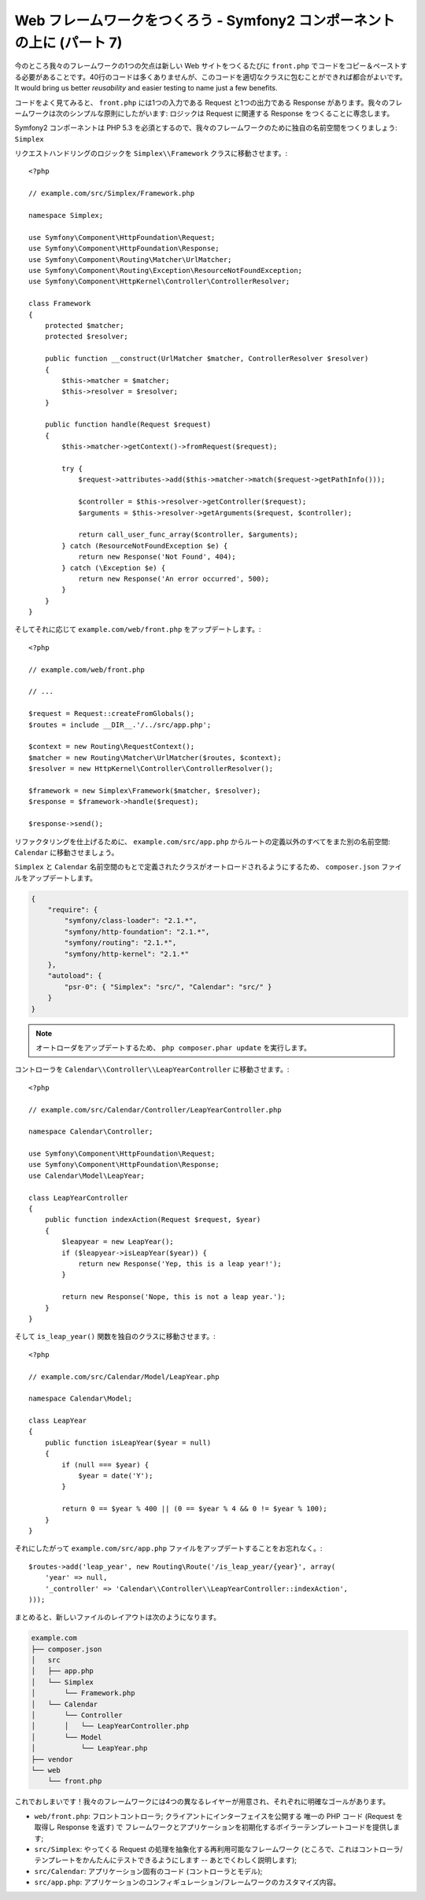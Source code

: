 Web フレームワークをつくろう - Symfony2 コンポーネントの上に (パート 7)
=======================================================================

今のところ我々のフレームワークの1つの欠点は新しい Web サイトをつくるたびに ``front.php`` でコードをコピー＆ペーストする必要があることです。40行のコードは多くありませんが、このコードを適切なクラスに包むことができれば都合がよいです。It would bring us better *reusability* and easier testing to name just
a few benefits.

コードをよく見てみると、 ``front.php`` には1つの入力である
Request と1つの出力である Response があります。我々のフレームワークは次のシンプルな原則にしたがいます: ロジックは Request に関連する Response をつくることに専念します。

Symfony2 コンポーネントは PHP 5.3 を必須とするので、我々のフレームワークのために独自の名前空間をつくりましょう: ``Simplex`` 

リクエストハンドリングのロジックを ``Simplex\\Framework`` クラスに移動させます。::

    <?php

    // example.com/src/Simplex/Framework.php

    namespace Simplex;

    use Symfony\Component\HttpFoundation\Request;
    use Symfony\Component\HttpFoundation\Response;
    use Symfony\Component\Routing\Matcher\UrlMatcher;
    use Symfony\Component\Routing\Exception\ResourceNotFoundException;
    use Symfony\Component\HttpKernel\Controller\ControllerResolver;

    class Framework
    {
        protected $matcher;
        protected $resolver;

        public function __construct(UrlMatcher $matcher, ControllerResolver $resolver)
        {
            $this->matcher = $matcher;
            $this->resolver = $resolver;
        }

        public function handle(Request $request)
        {
            $this->matcher->getContext()->fromRequest($request);

            try {
                $request->attributes->add($this->matcher->match($request->getPathInfo()));

                $controller = $this->resolver->getController($request);
                $arguments = $this->resolver->getArguments($request, $controller);

                return call_user_func_array($controller, $arguments);
            } catch (ResourceNotFoundException $e) {
                return new Response('Not Found', 404);
            } catch (\Exception $e) {
                return new Response('An error occurred', 500);
            }
        }
    }

そしてそれに応じて ``example.com/web/front.php`` をアップデートします。::

    <?php

    // example.com/web/front.php

    // ...

    $request = Request::createFromGlobals();
    $routes = include __DIR__.'/../src/app.php';

    $context = new Routing\RequestContext();
    $matcher = new Routing\Matcher\UrlMatcher($routes, $context);
    $resolver = new HttpKernel\Controller\ControllerResolver();

    $framework = new Simplex\Framework($matcher, $resolver);
    $response = $framework->handle($request);

    $response->send();

リファクタリングを仕上げるために、 ``example.com/src/app.php`` からルートの定義以外のすべてをまた別の名前空間: ``Calendar`` に移動させましょう。

``Simplex`` と ``Calendar`` 名前空間のもとで定義されたクラスがオートロードされるようにするため、 ``composer.json`` ファイルをアップデートします。

.. code-block:: javascript

    {
        "require": {
            "symfony/class-loader": "2.1.*",
            "symfony/http-foundation": "2.1.*",
            "symfony/routing": "2.1.*",
            "symfony/http-kernel": "2.1.*"
        },
        "autoload": {
            "psr-0": { "Simplex": "src/", "Calendar": "src/" }
        }
    }

.. note::

    オートローダをアップデートするため、 ``php composer.phar update`` を実行します。

コントローラを ``Calendar\\Controller\\LeapYearController`` に移動させます。::

    <?php

    // example.com/src/Calendar/Controller/LeapYearController.php

    namespace Calendar\Controller;

    use Symfony\Component\HttpFoundation\Request;
    use Symfony\Component\HttpFoundation\Response;
    use Calendar\Model\LeapYear;

    class LeapYearController
    {
        public function indexAction(Request $request, $year)
        {
            $leapyear = new LeapYear();
            if ($leapyear->isLeapYear($year)) {
                return new Response('Yep, this is a leap year!');
            }

            return new Response('Nope, this is not a leap year.');
        }
    }

そして ``is_leap_year()`` 関数を独自のクラスに移動させます。::

    <?php

    // example.com/src/Calendar/Model/LeapYear.php

    namespace Calendar\Model;

    class LeapYear
    {
        public function isLeapYear($year = null)
        {
            if (null === $year) {
                $year = date('Y');
            }

            return 0 == $year % 400 || (0 == $year % 4 && 0 != $year % 100);
        }
    }

それにしたがって ``example.com/src/app.php`` ファイルをアップデートすることをお忘れなく。::

    $routes->add('leap_year', new Routing\Route('/is_leap_year/{year}', array(
        'year' => null,
        '_controller' => 'Calendar\\Controller\\LeapYearController::indexAction',
    )));

まとめると、新しいファイルのレイアウトは次のようになります。

.. code-block:: text

    example.com
    ├── composer.json
    │   src
    │   ├── app.php
    │   └── Simplex
    │       └── Framework.php
    │   └── Calendar
    │       └── Controller
    │       │   └── LeapYearController.php
    │       └── Model
    │           └── LeapYear.php
    ├── vendor
    └── web
        └── front.php

これでおしまいです！我々のフレームワークには4つの異なるレイヤーが用意され、それぞれに明確なゴールがあります。

* ``web/front.php``: フロントコントローラ; クライアントにインターフェイスを公開する
  唯一の PHP コード (Request を取得し Response を返す) で 
  フレームワークとアプリケーションを初期化するボイラーテンプレートコードを提供します;

* ``src/Simplex``: やってくる Request の処理を抽象化する再利用可能なフレームワーク (ところで、これはコントローラ/テンプレートをかんたんにテストできるようにします -- あとでくわしく説明します);

* ``src/Calendar``: アプリケーション固有のコード (コントローラとモデル);

* ``src/app.php``: アプリケーションのコンフィギュレーション/フレームワークのカスタマイズ内容。

.. 2012/05/05 masakielastic d0ff8bc245d198bd8eadece0a2f62b9ecd6ae6ab
